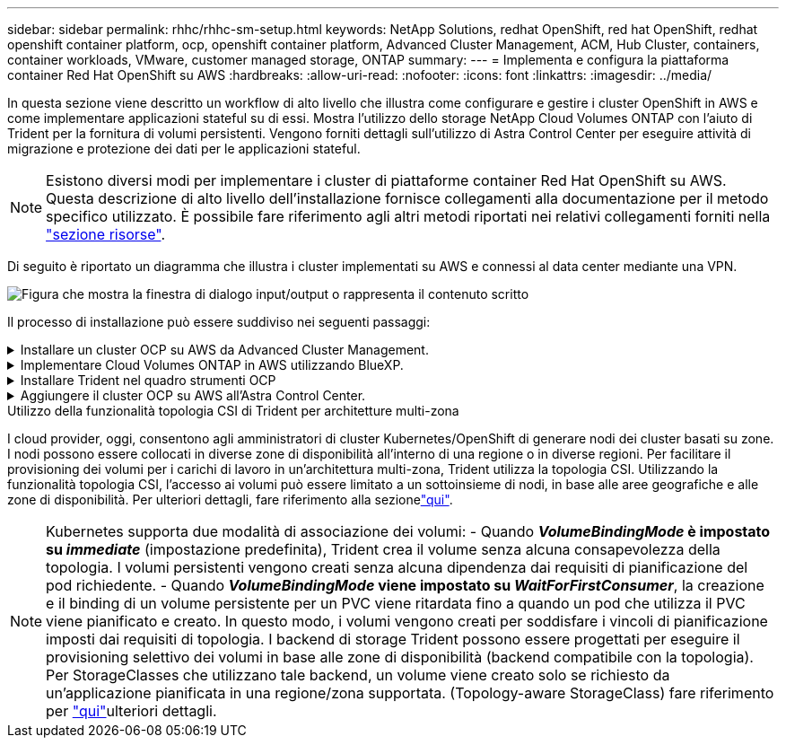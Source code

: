 ---
sidebar: sidebar 
permalink: rhhc/rhhc-sm-setup.html 
keywords: NetApp Solutions, redhat OpenShift, red hat OpenShift, redhat openshift container platform, ocp, openshift container platform, Advanced Cluster Management, ACM, Hub Cluster, containers, container workloads, VMware, customer managed storage, ONTAP 
summary:  
---
= Implementa e configura la piattaforma container Red Hat OpenShift su AWS
:hardbreaks:
:allow-uri-read: 
:nofooter: 
:icons: font
:linkattrs: 
:imagesdir: ../media/


[role="lead"]
In questa sezione viene descritto un workflow di alto livello che illustra come configurare e gestire i cluster OpenShift in AWS e come implementare applicazioni stateful su di essi. Mostra l'utilizzo dello storage NetApp Cloud Volumes ONTAP con l'aiuto di Trident per la fornitura di volumi persistenti. Vengono forniti dettagli sull'utilizzo di Astra Control Center per eseguire attività di migrazione e protezione dei dati per le applicazioni stateful.


NOTE: Esistono diversi modi per implementare i cluster di piattaforme container Red Hat OpenShift su AWS. Questa descrizione di alto livello dell'installazione fornisce collegamenti alla documentazione per il metodo specifico utilizzato. È possibile fare riferimento agli altri metodi riportati nei relativi collegamenti forniti nella link:rhhc-resources.html["sezione risorse"].

Di seguito è riportato un diagramma che illustra i cluster implementati su AWS e connessi al data center mediante una VPN.

image:rhhc-self-managed-aws.png["Figura che mostra la finestra di dialogo input/output o rappresenta il contenuto scritto"]

Il processo di installazione può essere suddiviso nei seguenti passaggi:

.Installare un cluster OCP su AWS da Advanced Cluster Management.
[%collapsible]
====
* Creare un VPC con una connessione VPN sito-sito (utilizzando pfsense) per connettersi alla rete on-premise.
* La rete on-premise dispone di connettività Internet.
* Creare 3 subnet private in 3 diversi AZS.
* Creare una zona host privata Route 53 e un resolver DNS per il VPC.


Creare il cluster OpenShift su AWS dalla procedura guidata Advanced Cluster Management (ACM). Fare riferimento alle istruzioni link:https://docs.openshift.com/dedicated/osd_install_access_delete_cluster/creating-an-aws-cluster.html["qui"].


NOTE: Puoi anche creare il cluster in AWS dalla console OpenShift Hybrid Cloud. Fare riferimento a. link:https://docs.openshift.com/container-platform/4.10/installing/installing_aws/installing-aws-default.html["qui"] per istruzioni.


TIP: Quando si crea il cluster utilizzando ACM, è possibile personalizzare l'installazione modificando il file yaml dopo aver inserito i dettagli nella vista del modulo. Una volta creato il cluster, è possibile accedere ssh ai nodi del cluster per la risoluzione dei problemi o per un'ulteriore configurazione manuale. Utilizzare la chiave ssh fornita durante l'installazione e il nome utente principale per effettuare il login.

====
.Implementare Cloud Volumes ONTAP in AWS utilizzando BlueXP.
[%collapsible]
====
* Installare il connettore in ambiente VMware on-premise. Fare riferimento alle istruzioni link:https://docs.netapp.com/us-en/cloud-manager-setup-admin/task-install-connector-on-prem.html#install-the-connector["qui"].
* Implementare un'istanza CVO in AWS utilizzando il connettore. Fare riferimento alle istruzioni link:https://docs.netapp.com/us-en/cloud-manager-cloud-volumes-ontap/task-getting-started-aws.html["qui"].



NOTE: Il connettore può essere installato anche nell'ambiente cloud. Fare riferimento a. link:https://docs.netapp.com/us-en/cloud-manager-setup-admin/concept-connectors.html["qui"] per ulteriori informazioni.

====
.Installare Trident nel quadro strumenti OCP
[%collapsible]
====
* Implementare Trident Operator utilizzando Helm. Fare riferimento alle istruzioni link:https://docs.netapp.com/us-en/trident/trident-get-started/kubernetes-deploy-helm.html["qui"]
* Creare un backend e una classe di storage. Fare riferimento alle istruzioni link:https://docs.netapp.com/us-en/trident/trident-get-started/kubernetes-postdeployment.html["qui"].


====
.Aggiungere il cluster OCP su AWS all'Astra Control Center.
[%collapsible]
====
Aggiungere il cluster OCP in AWS ad Astra Control Center.

====
.Utilizzo della funzionalità topologia CSI di Trident per architetture multi-zona
I cloud provider, oggi, consentono agli amministratori di cluster Kubernetes/OpenShift di generare nodi dei cluster basati su zone. I nodi possono essere collocati in diverse zone di disponibilità all'interno di una regione o in diverse regioni. Per facilitare il provisioning dei volumi per i carichi di lavoro in un'architettura multi-zona, Trident utilizza la topologia CSI. Utilizzando la funzionalità topologia CSI, l'accesso ai volumi può essere limitato a un sottoinsieme di nodi, in base alle aree geografiche e alle zone di disponibilità. Per ulteriori dettagli, fare riferimento alla sezionelink:https://docs.netapp.com/us-en/trident/trident-use/csi-topology.html["qui"].


NOTE: Kubernetes supporta due modalità di associazione dei volumi: - Quando **_VolumeBindingMode_ è impostato su _immediate_** (impostazione predefinita), Trident crea il volume senza alcuna consapevolezza della topologia. I volumi persistenti vengono creati senza alcuna dipendenza dai requisiti di pianificazione del pod richiedente. - Quando **_VolumeBindingMode_ viene impostato su _WaitForFirstConsumer_**, la creazione e il binding di un volume persistente per un PVC viene ritardata fino a quando un pod che utilizza il PVC viene pianificato e creato. In questo modo, i volumi vengono creati per soddisfare i vincoli di pianificazione imposti dai requisiti di topologia. I backend di storage Trident possono essere progettati per eseguire il provisioning selettivo dei volumi in base alle zone di disponibilità (backend compatibile con la topologia). Per StorageClasses che utilizzano tale backend, un volume viene creato solo se richiesto da un'applicazione pianificata in una regione/zona supportata. (Topology-aware StorageClass) fare riferimento per link:https://docs.netapp.com/us-en/trident/trident-use/csi-topology.html["qui"]ulteriori dettagli.
